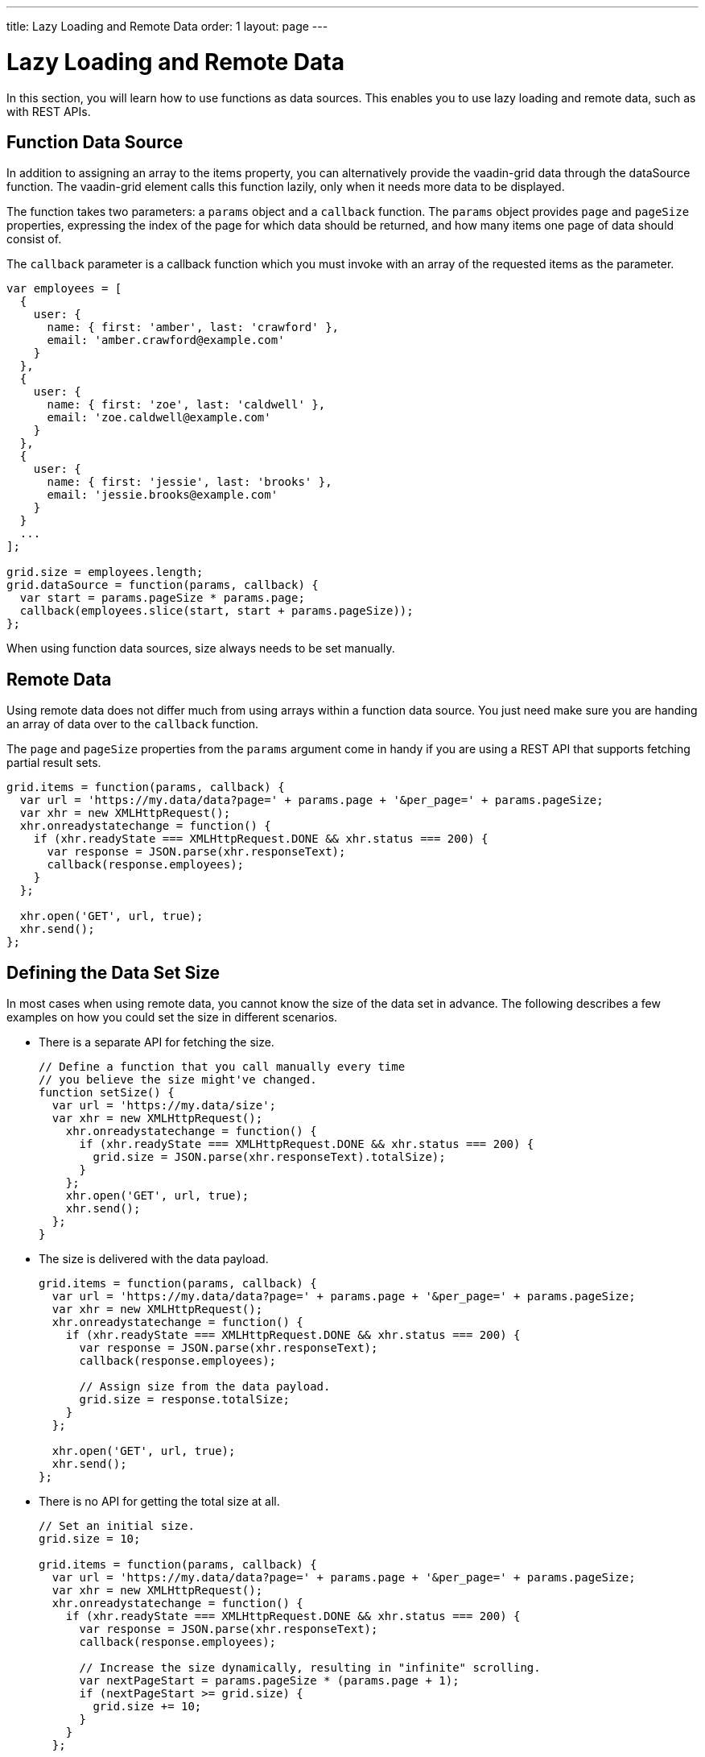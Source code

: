 ---
title: Lazy Loading and Remote Data
order: 1
layout: page
---

[[vaadin-grid.lazy-loading]]
= Lazy Loading and Remote Data

In this section, you will learn how to use functions as data sources.
This enables you to use lazy loading and remote data, such as with REST APIs.

[[vaadin-grid.lazy-loading.functions]]
== Function Data Source

In addition to assigning an array to the [propertyname]#items# property, you can alternatively provide the [vaadinelement]#vaadin-grid# data through the [propertyname]#dataSource# function.
The [vaadinelement]#vaadin-grid# element calls this function lazily, only when it needs more data to be displayed.

The function takes two parameters: a `params` object and a `callback` function.
The `params` object provides `page` and `pageSize` properties, expressing the index of the page for which
data should be returned, and how many items one page of data should consist of.

The `callback` parameter is a callback function which you must invoke with an array of the requested items as the parameter.

[source,javascript]
----
var employees = [
  {
    user: {
      name: { first: 'amber', last: 'crawford' },
      email: 'amber.crawford@example.com'
    }
  },
  {
    user: {
      name: { first: 'zoe', last: 'caldwell' },
      email: 'zoe.caldwell@example.com'
    }
  },
  {
    user: {
      name: { first: 'jessie', last: 'brooks' },
      email: 'jessie.brooks@example.com'
    }
  }
  ...
];

grid.size = employees.length;
grid.dataSource = function(params, callback) {
  var start = params.pageSize * params.page;
  callback(employees.slice(start, start + params.pageSize));
};
----

When using function data sources, [propertyname]#size# always needs to be set manually.

[[vaadin-grid.lazy-loading.remote]]
== Remote Data

Using remote data does not differ much from using arrays within a function data source.
You just need make sure you are handing an array of data over to the `callback` function.

The `page` and `pageSize` properties from the `params` argument come in handy if you are using a
REST API that supports fetching partial result sets.

[source,javascript]
----
grid.items = function(params, callback) {
  var url = 'https://my.data/data?page=' + params.page + '&per_page=' + params.pageSize;
  var xhr = new XMLHttpRequest();
  xhr.onreadystatechange = function() {
    if (xhr.readyState === XMLHttpRequest.DONE && xhr.status === 200) {
      var response = JSON.parse(xhr.responseText);
      callback(response.employees);
    }
  };

  xhr.open('GET', url, true);
  xhr.send();
};
----


[[vaadin-grid.lazy-loading.size]]
== Defining the Data Set Size
In most cases when using remote data, you cannot know the size of the data set in advance.
The following describes a few examples on how you could set the [propertyname]#size# in different scenarios.

* There is a separate API for fetching the size.
+
[source,javascript]
----
// Define a function that you call manually every time
// you believe the size might've changed.
function setSize() {
  var url = 'https://my.data/size';
  var xhr = new XMLHttpRequest();
    xhr.onreadystatechange = function() {
      if (xhr.readyState === XMLHttpRequest.DONE && xhr.status === 200) {
        grid.size = JSON.parse(xhr.responseText).totalSize);
      }
    };
    xhr.open('GET', url, true);
    xhr.send();
  };
}
----

* The size is delivered with the data payload.
+
[source,javascript]
----
grid.items = function(params, callback) {
  var url = 'https://my.data/data?page=' + params.page + '&per_page=' + params.pageSize;
  var xhr = new XMLHttpRequest();
  xhr.onreadystatechange = function() {
    if (xhr.readyState === XMLHttpRequest.DONE && xhr.status === 200) {
      var response = JSON.parse(xhr.responseText);
      callback(response.employees);

      // Assign size from the data payload.
      grid.size = response.totalSize;
    }
  };

  xhr.open('GET', url, true);
  xhr.send();
};
----

* There is no API for getting the total size at all.
+
[source,javascript]
----
// Set an initial size.
grid.size = 10;

grid.items = function(params, callback) {
  var url = 'https://my.data/data?page=' + params.page + '&per_page=' + params.pageSize;
  var xhr = new XMLHttpRequest();
  xhr.onreadystatechange = function() {
    if (xhr.readyState === XMLHttpRequest.DONE && xhr.status === 200) {
      var response = JSON.parse(xhr.responseText);
      callback(response.employees);

      // Increase the size dynamically, resulting in "infinite" scrolling.
      var nextPageStart = params.pageSize * (params.page + 1);
      if (nextPageStart >= grid.size) {
        grid.size += 10;
      }
    }
  };

  xhr.open('GET', url, true);
  xhr.send();
};
----

